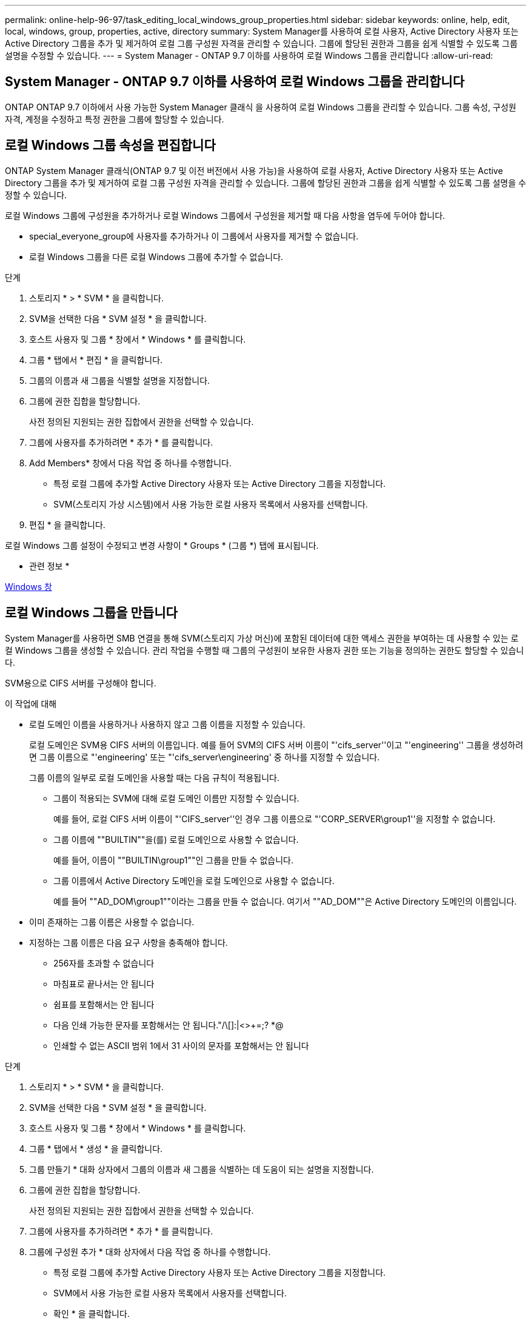 ---
permalink: online-help-96-97/task_editing_local_windows_group_properties.html 
sidebar: sidebar 
keywords: online, help, edit, local, windows, group, properties, active, directory 
summary: System Manager를 사용하여 로컬 사용자, Active Directory 사용자 또는 Active Directory 그룹을 추가 및 제거하여 로컬 그룹 구성원 자격을 관리할 수 있습니다. 그룹에 할당된 권한과 그룹을 쉽게 식별할 수 있도록 그룹 설명을 수정할 수 있습니다. 
---
= System Manager - ONTAP 9.7 이하를 사용하여 로컬 Windows 그룹을 관리합니다
:allow-uri-read: 




== System Manager - ONTAP 9.7 이하를 사용하여 로컬 Windows 그룹을 관리합니다

[role="lead"]
ONTAP ONTAP 9.7 이하에서 사용 가능한 System Manager 클래식 을 사용하여 로컬 Windows 그룹을 관리할 수 있습니다. 그룹 속성, 구성원 자격, 계정을 수정하고 특정 권한을 그룹에 할당할 수 있습니다.



== 로컬 Windows 그룹 속성을 편집합니다

[role="lead"]
ONTAP System Manager 클래식(ONTAP 9.7 및 이전 버전에서 사용 가능)을 사용하여 로컬 사용자, Active Directory 사용자 또는 Active Directory 그룹을 추가 및 제거하여 로컬 그룹 구성원 자격을 관리할 수 있습니다. 그룹에 할당된 권한과 그룹을 쉽게 식별할 수 있도록 그룹 설명을 수정할 수 있습니다.

로컬 Windows 그룹에 구성원을 추가하거나 로컬 Windows 그룹에서 구성원을 제거할 때 다음 사항을 염두에 두어야 합니다.

* special_everyone_group에 사용자를 추가하거나 이 그룹에서 사용자를 제거할 수 없습니다.
* 로컬 Windows 그룹을 다른 로컬 Windows 그룹에 추가할 수 없습니다.


.단계
. 스토리지 * > * SVM * 을 클릭합니다.
. SVM을 선택한 다음 * SVM 설정 * 을 클릭합니다.
. 호스트 사용자 및 그룹 * 창에서 * Windows * 를 클릭합니다.
. 그룹 * 탭에서 * 편집 * 을 클릭합니다.
. 그룹의 이름과 새 그룹을 식별할 설명을 지정합니다.
. 그룹에 권한 집합을 할당합니다.
+
사전 정의된 지원되는 권한 집합에서 권한을 선택할 수 있습니다.

. 그룹에 사용자를 추가하려면 * 추가 * 를 클릭합니다.
. Add Members* 창에서 다음 작업 중 하나를 수행합니다.
+
** 특정 로컬 그룹에 추가할 Active Directory 사용자 또는 Active Directory 그룹을 지정합니다.
** SVM(스토리지 가상 시스템)에서 사용 가능한 로컬 사용자 목록에서 사용자를 선택합니다.


. 편집 * 을 클릭합니다.


로컬 Windows 그룹 설정이 수정되고 변경 사항이 * Groups * (그룹 *) 탭에 표시됩니다.

* 관련 정보 *

xref:reference_windows_window.adoc[Windows 창]



== 로컬 Windows 그룹을 만듭니다

[role="lead"]
System Manager를 사용하면 SMB 연결을 통해 SVM(스토리지 가상 머신)에 포함된 데이터에 대한 액세스 권한을 부여하는 데 사용할 수 있는 로컬 Windows 그룹을 생성할 수 있습니다. 관리 작업을 수행할 때 그룹의 구성원이 보유한 사용자 권한 또는 기능을 정의하는 권한도 할당할 수 있습니다.

SVM용으로 CIFS 서버를 구성해야 합니다.

.이 작업에 대해
* 로컬 도메인 이름을 사용하거나 사용하지 않고 그룹 이름을 지정할 수 있습니다.
+
로컬 도메인은 SVM용 CIFS 서버의 이름입니다. 예를 들어 SVM의 CIFS 서버 이름이 "'cifs_server''이고 "'engineering'' 그룹을 생성하려면 그룹 이름으로 "'engineering' 또는 "'cifs_server\engineering' 중 하나를 지정할 수 있습니다.

+
그룹 이름의 일부로 로컬 도메인을 사용할 때는 다음 규칙이 적용됩니다.

+
** 그룹이 적용되는 SVM에 대해 로컬 도메인 이름만 지정할 수 있습니다.
+
예를 들어, 로컬 CIFS 서버 이름이 "'CIFS_server''인 경우 그룹 이름으로 "'CORP_SERVER\group1''을 지정할 수 없습니다.

** 그룹 이름에 ""BUILTIN""을(를) 로컬 도메인으로 사용할 수 없습니다.
+
예를 들어, 이름이 ""BUILTIN\group1""인 그룹을 만들 수 없습니다.

** 그룹 이름에서 Active Directory 도메인을 로컬 도메인으로 사용할 수 없습니다.
+
예를 들어 ""AD_DOM\group1""이라는 그룹을 만들 수 없습니다. 여기서 ""AD_DOM""은 Active Directory 도메인의 이름입니다.



* 이미 존재하는 그룹 이름은 사용할 수 없습니다.
* 지정하는 그룹 이름은 다음 요구 사항을 충족해야 합니다.
+
** 256자를 초과할 수 없습니다
** 마침표로 끝나서는 안 됩니다
** 쉼표를 포함해서는 안 됩니다
** 다음 인쇄 가능한 문자를 포함해서는 안 됩니다."/\[]:|<>+=;? *@
** 인쇄할 수 없는 ASCII 범위 1에서 31 사이의 문자를 포함해서는 안 됩니다




.단계
. 스토리지 * > * SVM * 을 클릭합니다.
. SVM을 선택한 다음 * SVM 설정 * 을 클릭합니다.
. 호스트 사용자 및 그룹 * 창에서 * Windows * 를 클릭합니다.
. 그룹 * 탭에서 * 생성 * 을 클릭합니다.
. 그룹 만들기 * 대화 상자에서 그룹의 이름과 새 그룹을 식별하는 데 도움이 되는 설명을 지정합니다.
. 그룹에 권한 집합을 할당합니다.
+
사전 정의된 지원되는 권한 집합에서 권한을 선택할 수 있습니다.

. 그룹에 사용자를 추가하려면 * 추가 * 를 클릭합니다.
. 그룹에 구성원 추가 * 대화 상자에서 다음 작업 중 하나를 수행합니다.
+
** 특정 로컬 그룹에 추가할 Active Directory 사용자 또는 Active Directory 그룹을 지정합니다.
** SVM에서 사용 가능한 로컬 사용자 목록에서 사용자를 선택합니다.
** 확인 * 을 클릭합니다.


. Create * 를 클릭합니다.


로컬 Windows 그룹이 생성되어 그룹 창에 나열됩니다.

* 관련 정보 *

xref:reference_windows_window.adoc[Windows 창]



== Windows 로컬 그룹에 사용자 계정을 추가합니다

[role="lead"]
System Manager를 사용하여 로컬 사용자, Active Directory 사용자 또는 Active Directory 그룹(사용자가 해당 그룹과 연결된 권한을 보유하도록 하려는 경우)을 Windows 로컬 그룹에 추가할 수 있습니다.

.시작하기 전에
* 그룹에 사용자를 추가하려면 그룹이 있어야 합니다.
* 사용자를 그룹에 추가하려면 사용자가 있어야 합니다.


로컬 Windows 그룹에 구성원을 추가할 때는 다음 사항을 염두에 두어야 합니다.

* special_everyone_group에 사용자를 추가할 수 없습니다.
* 로컬 Windows 그룹을 다른 로컬 Windows 그룹에 추가할 수 없습니다.
* System Manager를 사용하면 사용자 이름에 공백이 포함된 사용자 계정을 추가할 수 없습니다.
+
CLI(Command-Line Interface)를 사용하여 사용자 계정의 이름을 바꾸거나 사용자 계정을 추가할 수 있습니다.



.단계
. 스토리지 * > * SVM * 을 클릭합니다.
. SVM을 선택한 다음 * SVM 설정 * 을 클릭합니다.
. 호스트 사용자 및 그룹 * 창에서 * Windows * 를 클릭합니다.
. 그룹 * 탭에서 사용자를 추가할 그룹을 선택한 다음 * 구성원 추가 * 를 클릭합니다.
. Add Members* 창에서 다음 작업 중 하나를 수행합니다.
+
** 특정 로컬 그룹에 추가할 Active Directory 사용자 또는 Active Directory 그룹을 지정합니다.
** SVM(스토리지 가상 시스템)에서 사용 가능한 로컬 사용자 목록에서 사용자를 선택합니다.


. 확인 * 을 클릭합니다.


추가한 사용자가 * Groups * 탭의 Userstab에 나열됩니다.

* 관련 정보 *

xref:reference_windows_window.adoc[Windows 창]



== 로컬 Windows 그룹의 이름을 바꿉니다

[role="lead"]
System Manager를 사용하면 로컬 Windows 그룹의 이름을 변경하여 그룹을 보다 쉽게 식별할 수 있습니다.

.이 작업에 대해
* 새 그룹 이름은 이전 그룹 이름과 동일한 도메인에 만들어야 합니다.
* 그룹 이름은 다음 요구 사항을 충족해야 합니다.
+
** 256자를 초과할 수 없습니다
** 마침표로 끝나서는 안 됩니다
** 쉼표를 포함해서는 안 됩니다
** 다음 인쇄 가능한 문자를 포함해서는 안 됩니다."/\[]:|<>+=;? *@
** 인쇄할 수 없는 ASCII 범위 1에서 31 사이의 문자를 포함해서는 안 됩니다




.단계
. 스토리지 * > * SVM * 을 클릭합니다.
. SVM을 선택한 다음 * SVM 설정 * 을 클릭합니다.
. 호스트 사용자 및 그룹 * 창에서 * Windows * 를 클릭합니다.
. 그룹 * 탭에서 이름을 바꿀 그룹을 선택한 다음 * 이름 바꾸기 * 를 클릭합니다.
. 그룹 이름 바꾸기 * 창에서 그룹의 새 이름을 지정합니다.


로컬 그룹 이름이 변경되고 그룹이 그룹 창에 새 이름으로 나열됩니다.

* 관련 정보 *

xref:reference_windows_window.adoc[Windows 창]



= 로컬 Windows 그룹을 삭제합니다

[role="lead"]
SVM(스토리지 가상 시스템)에 포함된 데이터에 대한 액세스 권한을 확인하거나 그룹 멤버에 SVM 사용자 권한(권한)을 할당하는 데 그룹이 더 이상 필요하지 않은 경우 System Manager를 사용하여 스토리지 가상 시스템(SVM)에서 로컬 Windows 그룹을 삭제할 수 있습니다.

.이 작업에 대해
* 로컬 그룹을 제거하면 그룹의 구성원 기록이 제거됩니다.
* 파일 시스템이 변경되지 않았습니다.
+
이 그룹을 참조하는 파일 및 디렉토리의 Windows 보안 설명자는 조정되지 않습니다.

* 특별그룹인 Everyone은 삭제할 수 없습니다.
* BUILTIN\Administrators 및 BUILTIN\Users와 같은 기본 제공 그룹은 삭제할 수 없습니다.


.단계
. 스토리지 * > * SVM * 을 클릭합니다.
. SVM을 선택한 다음 * SVM 설정 * 을 클릭합니다.
. 호스트 사용자 및 그룹 * 창에서 * Windows * 를 클릭합니다.
. 그룹 * 탭에서 삭제할 그룹을 선택한 다음 * 삭제 * 를 클릭합니다.
. 삭제 * 를 클릭합니다.


로컬 그룹은 구성원 기록과 함께 삭제됩니다.

* 관련 정보 *

xref:reference_windows_window.adoc[Windows 창]



== 로컬 Windows 사용자 계정을 만듭니다

[role="lead"]
System Manager를 사용하면 SMB 연결을 통해 SVM(스토리지 가상 시스템)에 포함된 데이터에 대한 액세스를 승인하는 데 사용할 수 있는 로컬 Windows 사용자 계정을 만들 수 있습니다. CIFS 세션을 생성할 때 인증에 로컬 Windows 사용자 계정을 사용할 수도 있습니다.

.시작하기 전에
* SVM용으로 CIFS 서버를 구성해야 합니다.


로컬 Windows 사용자 이름은 다음 요구 사항을 충족해야 합니다.

* 20자를 초과할 수 없습니다
* 마침표로 끝나서는 안 됩니다
* 쉼표를 포함해서는 안 됩니다
* 다음 인쇄 가능한 문자를 포함해서는 안 됩니다."/\[]:|<>+=;? *@
* 인쇄할 수 없는 ASCII 범위 1에서 31 사이의 문자를 포함해서는 안 됩니다


암호는 다음 기준을 충족해야 합니다.

* 6자 이상이어야 합니다
* 사용자 계정 이름을 포함해서는 안 됩니다
* 다음 4개 범주 중 3개 이상의 문자를 포함해야 합니다.
+
** 영어 대문자(A ~ Z)
** 영어 소문자(a ~ z)
** 기본 10자리(0 ~ 9)
** 특수 문자:~! @#0^& *_-+="\|()[]:;"<>,. ? /




.단계
. 스토리지 * > * SVM * 을 클릭합니다.
. SVM을 선택한 다음 * SVM 설정 * 을 클릭합니다.
. 호스트 사용자 및 그룹 * 창에서 * Windows * 를 클릭합니다.
. 사용자 * 탭에서 * 생성 * 을 클릭합니다.
. 로컬 사용자의 이름을 지정합니다.
. 로컬 사용자의 전체 이름과 이 새 사용자를 식별하는 데 도움이 되는 설명을 지정합니다.
. 로컬 사용자의 암호를 입력하고 암호를 확인합니다.
+
암호는 암호 요구 사항을 충족해야 합니다.

. Add * (추가 *)를 클릭하여 그룹 멤버쉽을 사용자에게 할당합니다.
. Add Groups * 창의 SVM에서 사용 가능한 그룹 목록에서 그룹을 선택합니다.
. 사용자가 생성된 후 이 계정을 비활성화하려면 * 이 계정 비활성화 * 를 선택합니다.
. Create * 를 클릭합니다.


로컬 Windows 사용자 계정이 생성되고 선택한 그룹에 구성원이 할당됩니다. 사용자 계정이 * Users * 탭에 나열됩니다.

* 관련 정보 *

xref:reference_windows_window.adoc[Windows 창]



== 로컬 Windows 사용자 속성을 편집합니다

[role="lead"]
기존 사용자의 전체 이름 또는 설명을 변경하거나 사용자 계정을 활성화 또는 비활성화하려면 System Manager를 사용하여 로컬 Windows 사용자 계정을 수정할 수 있습니다. 사용자 계정에 할당된 그룹 구성원을 수정할 수도 있습니다.

.단계
. 스토리지 * > * SVM * 을 클릭합니다.
. SVM을 선택한 다음 * SVM 설정 * 을 클릭합니다.
. 호스트 사용자 및 그룹 * 창에서 * Windows * 를 클릭합니다.
. 사용자 * 탭에서 * 편집 * 을 클릭합니다.
. Modify User * (사용자 수정 *) 창에서 필요한 내용을 변경합니다.
. Modify * 를 클릭합니다.


로컬 Windows 사용자 계정의 속성이 수정되어 * 사용자 * 탭에 표시됩니다.

* 관련 정보 *

xref:reference_windows_window.adoc[Windows 창]



= 사용자 계정에 그룹 구성원 자격을 할당합니다

[role="lead"]
특정 그룹에 연결된 권한을 사용자에게 부여하려면 System Manager를 사용하여 사용자 계정에 그룹 구성원 자격을 할당할 수 있습니다.

.시작하기 전에
* 그룹에 사용자를 추가하려면 그룹이 있어야 합니다.
* 사용자를 그룹에 추가하려면 사용자가 있어야 합니다.


special_everyone_group에 사용자를 추가할 수 없습니다.

.단계
. 스토리지 * > * SVM * 을 클릭합니다.
. SVM을 선택한 다음 * SVM 설정 * 을 클릭합니다.
. 호스트 사용자 및 그룹 * 창에서 * Windows * 를 클릭합니다.
. 사용자 * 탭에서 그룹 구성원 자격을 할당할 사용자 계정을 선택한 다음 * 그룹에 추가 * 를 클릭합니다.
. Add Groups * (그룹 추가 *) 창에서 사용자 계정을 추가할 그룹을 선택합니다.
. 확인 * 을 클릭합니다.


사용자 계정에는 선택한 모든 그룹에 대한 구성원 자격이 할당되며 사용자는 이러한 그룹과 연결된 권한을 갖습니다.

* 관련 정보 *

xref:reference_windows_window.adoc[Windows 창]



= 로컬 Windows 사용자의 이름을 바꿉니다

[role="lead"]
System Manager를 사용하면 로컬 Windows 사용자 계정의 이름을 변경하여 로컬 사용자를 보다 쉽게 식별할 수 있습니다.

.이 작업에 대해
* 새 사용자 이름은 이전 사용자 이름과 동일한 도메인에 만들어야 합니다.
* 지정하는 사용자 이름은 다음 요구 사항을 충족해야 합니다.
+
** 20자를 초과할 수 없습니다
** 마침표로 끝나서는 안 됩니다
** 쉼표를 포함해서는 안 됩니다
** 다음 인쇄 가능한 문자를 포함해서는 안 됩니다."/\[]:|<>+=;? *@
** 인쇄할 수 없는 ASCII 범위 1에서 31 사이의 문자를 포함해서는 안 됩니다




.단계
. 스토리지 * > * SVM * 을 클릭합니다.
. SVM을 선택한 다음 * SVM 설정 * 을 클릭합니다.
. 호스트 사용자 및 그룹 * 창에서 * Windows * 를 클릭합니다.
. 사용자 * 탭에서 이름을 바꿀 사용자를 선택한 다음 * 이름 바꾸기 * 를 클릭합니다.
. 사용자 이름 바꾸기 * 창에서 사용자의 새 이름을 지정합니다.
. 새 이름을 확인한 다음 * 이름 바꾸기 * 를 클릭합니다.


사용자 이름이 변경되고 새 이름이 * 사용자 * 탭에 나열됩니다.

* 관련 정보 *

xref:reference_windows_window.adoc[Windows 창]



= Windows 로컬 사용자의 암호를 재설정합니다

[role="lead"]
System Manager를 사용하여 Windows 로컬 사용자의 암호를 재설정할 수 있습니다. 예를 들어, 현재 암호가 손상되었거나 사용자가 암호를 잊어버린 경우 암호를 재설정할 수 있습니다.

설정한 암호는 다음 기준을 충족해야 합니다.

* 6자 이상이어야 합니다
* 사용자 계정 이름을 포함해서는 안 됩니다
* 다음 4개 범주 중 3개 이상의 문자를 포함해야 합니다.
+
** 영어 대문자(A ~ Z)
** 영어 소문자(a ~ z)
** 기본 10자리(0 ~ 9)
** 특수 문자:~! @#0^& *_-+="\|()[]:;"<>,. ? /




.단계
. 스토리지 * > * SVM * 을 클릭합니다.
. SVM을 선택한 다음 * SVM 설정 * 을 클릭합니다.
. 호스트 사용자 및 그룹 * 창에서 * Windows * 를 클릭합니다.
. 사용자 * 탭에서 암호를 재설정할 사용자를 선택한 다음 * 암호 설정 * 을 클릭합니다.
. 암호 재설정 * 대화 상자에서 사용자의 새 암호를 설정합니다.
. 새 암호를 확인한 다음 * Reset * (재설정 *)을 클릭합니다.


* 관련 정보 *

xref:reference_windows_window.adoc[Windows 창]



= 로컬 Windows 사용자 계정을 삭제합니다

[role="lead"]
사용자 계정이 SVM의 CIFS 서버에 대한 로컬 CIFS 인증을 위해 또는 SVM에 포함된 데이터에 대한 액세스 권한을 결정하는 데 더 이상 필요하지 않은 경우 System Manager를 사용하여 SVM(스토리지 가상 시스템)에서 로컬 Windows 사용자 계정을 삭제할 수 있습니다.

.이 작업에 대해
* Administrator와 같은 표준 사용자는 삭제할 수 없습니다.
* ONTAP는 로컬 그룹 데이터베이스, 로컬 사용자 멤버 자격 및 사용자 권한 데이터베이스에서 삭제된 로컬 사용자에 대한 참조를 제거합니다.


.단계
. 스토리지 * > * SVM * 을 클릭합니다.
. SVM을 선택한 다음 * SVM 설정 * 을 클릭합니다.
. 호스트 사용자 및 그룹 * 창에서 * Windows * 를 클릭합니다.
. 사용자 * 탭에서 삭제할 사용자 계정을 선택한 다음 * 삭제 * 를 클릭합니다.
. 삭제 * 를 클릭합니다.


로컬 사용자 계정이 그룹 구성원 항목과 함께 삭제됩니다.

* 관련 정보 *

xref:reference_windows_window.adoc[Windows 창]



== Windows 창

[role="lead"]
System Manager를 사용하여 Windows 창을 사용할 수 있습니다. Windows 창을 통해 클러스터의 각 SVM(스토리지 가상 머신)에 대한 로컬 Windows 사용자 및 그룹 목록을 유지할 수 있습니다. 로컬 Windows 사용자 및 그룹을 인증 및 이름 매핑에 사용할 수 있습니다.



== 사용자 탭

사용자 탭을 사용하여 SVM에 대한 로컬 Windows 사용자를 볼 수 있습니다.



== 명령 버튼

* * 생성 *
+
SMB 연결을 통해 SVM에 포함된 데이터에 대한 액세스를 승인하는 데 사용할 수 있는 로컬 Windows 사용자 계정을 생성할 수 있는 사용자 생성 대화 상자를 엽니다.

* * 편집 *
+
사용자 편집 대화 상자를 엽니다. 이 대화 상자에서 그룹 구성원 자격 및 전체 이름과 같은 로컬 Windows 사용자 속성을 편집할 수 있습니다. 사용자 계정을 활성화하거나 비활성화할 수도 있습니다.

* * 삭제 *
+
더 이상 필요하지 않은 경우 SVM에서 로컬 Windows 사용자 계정을 삭제할 수 있는 사용자 삭제 대화 상자를 엽니다.

* * 그룹에 추가 *
+
사용자에게 해당 그룹과 관련된 권한을 부여하려면 사용자 계정에 그룹 구성원을 할당할 수 있는 그룹 추가 대화 상자를 엽니다.

* * 암호 설정 *
+
Windows 로컬 사용자의 암호를 재설정할 수 있는 암호 재설정 대화 상자를 엽니다. 예를 들어, 암호가 손상되었거나 사용자가 암호를 잊어버린 경우 암호를 재설정할 수 있습니다.

* * 이름 바꾸기 *
+
로컬 Windows 사용자 계정의 이름을 보다 쉽게 식별할 수 있도록 사용자 이름 바꾸기 대화 상자를 엽니다.

* * 새로 고침 *
+
창에서 정보를 업데이트합니다.





== 사용자 목록

* * 이름 *
+
로컬 사용자의 이름을 표시합니다.

* * 전체 이름 *
+
로컬 사용자의 전체 이름을 표시합니다.

* * 계정이 비활성화됨 *
+
로컬 사용자 계정의 사용 여부를 표시합니다.

* * 설명 *
+
이 로컬 사용자에 대한 설명을 표시합니다.





== 사용자 세부 정보 영역

* * 그룹 *
+
사용자가 구성원인 그룹의 목록을 표시합니다.





== 그룹 탭

그룹 탭을 사용하여 SVM에 로컬 있는 Windows 그룹을 추가, 편집 또는 삭제할 수 있습니다.



== 명령 버튼

* * 생성 *
+
SMB 연결을 통해 SVM에 포함된 데이터에 대한 액세스 권한을 부여하는 데 사용할 수 있는 로컬 Windows 그룹을 생성할 수 있는 그룹 생성 대화 상자를 엽니다.

* * 편집 *
+
그룹에 할당된 권한 및 그룹 설명과 같은 로컬 Windows 그룹 속성을 편집할 수 있는 그룹 편집 대화 상자를 엽니다.

* * 삭제 *
+
더 이상 필요하지 않은 경우 SVM에서 로컬 Windows 그룹을 삭제할 수 있는 그룹 삭제 대화 상자를 엽니다.

* * 구성원 추가 *
+
로컬 또는 Active Directory 사용자 또는 Active Directory 그룹을 로컬 Windows 그룹에 추가할 수 있는 구성원 추가 대화 상자를 엽니다.

* * 이름 바꾸기 *
+
로컬 Windows 그룹의 이름을 보다 쉽게 식별할 수 있도록 그룹 이름 바꾸기 대화 상자를 엽니다.

* * 새로 고침 *
+
창에서 정보를 업데이트합니다.





== 그룹 목록

* * 이름 *
+
로컬 그룹의 이름을 표시합니다.

* * 설명 *
+
이 로컬 그룹에 대한 설명을 표시합니다.





== 그룹 세부 정보 영역

* * 권한 *
+
선택한 그룹과 연결된 권한 목록을 표시합니다.

* 사용자 *
+
선택한 그룹과 연결된 로컬 사용자 목록을 표시합니다.


